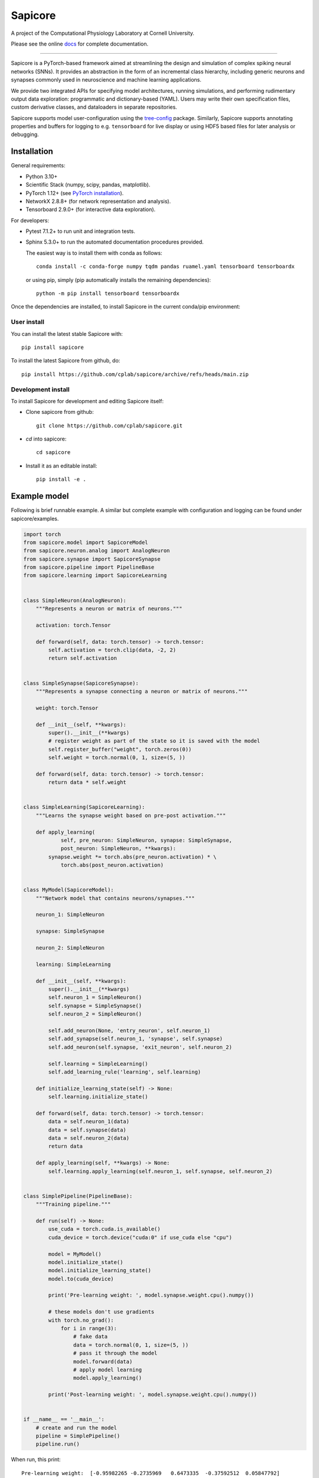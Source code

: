 Sapicore
========

A project of the Computational Physiology Laboratory at Cornell University.

Please see the online `docs <https://cplab.github.io/sapicore/index.html>`_
for complete documentation.

-----------------

Sapicore is a PyTorch-based framework aimed at streamlining the design and simulation of complex
spiking neural networks (SNNs). It provides an abstraction in the form of an incremental
class hierarchy, including generic neurons and synapses commonly used in neuroscience and
machine learning applications.

We provide two integrated APIs for specifying model architectures, running simulations, and
performing rudimentary output data exploration: programmatic and dictionary-based (YAML).
Users may write their own specification files, custom derivative classes, and dataloaders in separate
repositories.

Sapicore supports model user-configuration using the
`tree-config <https://github.com/matham/tree-config/>`_ package.
Similarly, Sapicore supports annotating properties and buffers for logging
to e.g. ``tensorboard`` for live display or using HDF5 based files for later analysis or
debugging.

Installation
------------

General requirements:

* Python 3.10+
* Scientific Stack (numpy, scipy, pandas, matplotlib).
* PyTorch 1.12+ (see `PyTorch installation <https://pytorch.org/get-started/locally/>`_).
* NetworkX 2.8.8+ (for network representation and analysis).
* Tensorboard 2.9.0+ (for interactive data exploration).

For developers:

* Pytest 7.1.2+ to run unit and integration tests.
* Sphinx 5.3.0+ to run the automated documentation procedures provided.

  The easiest way is to install them with conda as follows::

      conda install -c conda-forge numpy tqdm pandas ruamel.yaml tensorboard tensorboardx

  or using pip, simply (pip automatically installs the remaining dependencies)::

      python -m pip install tensorboard tensorboardx

Once the dependencies are installed, to install Sapicore in the current
conda/pip environment:

User install
************

You can install the latest stable Sapicore with::

    pip install sapicore

To install the latest Sapicore from github, do::

    pip install https://github.com/cplab/sapicore/archive/refs/heads/main.zip

Development install
*******************

To install Sapicore for development and editing Sapicore itself:

* Clone sapicore from github::

      git clone https://github.com/cplab/sapicore.git

* `cd` into sapicore::

      cd sapicore

* Install it as an editable install::

      pip install -e .

Example model
-------------

Following is brief runnable example. A similar but complete example with configuration and logging
can be found under sapicore/examples.

.. code-block:: python

    import torch
    from sapicore.model import SapicoreModel
    from sapicore.neuron.analog import AnalogNeuron
    from sapicore.synapse import SapicoreSynapse
    from sapicore.pipeline import PipelineBase
    from sapicore.learning import SapicoreLearning


    class SimpleNeuron(AnalogNeuron):
        """Represents a neuron or matrix of neurons."""

        activation: torch.Tensor

        def forward(self, data: torch.tensor) -> torch.tensor:
            self.activation = torch.clip(data, -2, 2)
            return self.activation


    class SimpleSynapse(SapicoreSynapse):
        """Represents a synapse connecting a neuron or matrix of neurons."""

        weight: torch.Tensor

        def __init__(self, **kwargs):
            super().__init__(**kwargs)
            # register weight as part of the state so it is saved with the model
            self.register_buffer("weight", torch.zeros(0))
            self.weight = torch.normal(0, 1, size=(5, ))

        def forward(self, data: torch.tensor) -> torch.tensor:
            return data * self.weight


    class SimpleLearning(SapicoreLearning):
        """Learns the synapse weight based on pre-post activation."""

        def apply_learning(
                self, pre_neuron: SimpleNeuron, synapse: SimpleSynapse,
                post_neuron: SimpleNeuron, **kwargs):
            synapse.weight *= torch.abs(pre_neuron.activation) * \
                torch.abs(post_neuron.activation)


    class MyModel(SapicoreModel):
        """Network model that contains neurons/synapses."""

        neuron_1: SimpleNeuron

        synapse: SimpleSynapse

        neuron_2: SimpleNeuron

        learning: SimpleLearning

        def __init__(self, **kwargs):
            super().__init__(**kwargs)
            self.neuron_1 = SimpleNeuron()
            self.synapse = SimpleSynapse()
            self.neuron_2 = SimpleNeuron()

            self.add_neuron(None, 'entry_neuron', self.neuron_1)
            self.add_synapse(self.neuron_1, 'synapse', self.synapse)
            self.add_neuron(self.synapse, 'exit_neuron', self.neuron_2)

            self.learning = SimpleLearning()
            self.add_learning_rule('learning', self.learning)

        def initialize_learning_state(self) -> None:
            self.learning.initialize_state()

        def forward(self, data: torch.tensor) -> torch.tensor:
            data = self.neuron_1(data)
            data = self.synapse(data)
            data = self.neuron_2(data)
            return data

        def apply_learning(self, **kwargs) -> None:
            self.learning.apply_learning(self.neuron_1, self.synapse, self.neuron_2)


    class SimplePipeline(PipelineBase):
        """Training pipeline."""

        def run(self) -> None:
            use_cuda = torch.cuda.is_available()
            cuda_device = torch.device("cuda:0" if use_cuda else "cpu")

            model = MyModel()
            model.initialize_state()
            model.initialize_learning_state()
            model.to(cuda_device)

            print('Pre-learning weight: ', model.synapse.weight.cpu().numpy())

            # these models don't use gradients
            with torch.no_grad():
                for i in range(3):
                    # fake data
                    data = torch.normal(0, 1, size=(5, ))
                    # pass it through the model
                    model.forward(data)
                    # apply model learning
                    model.apply_learning()

            print('Post-learning weight: ', model.synapse.weight.cpu().numpy())


    if __name__ == '__main__':
        # create and run the model
        pipeline = SimplePipeline()
        pipeline.run()

When run, this print::

    Pre-learning weight:  [-0.95982265 -0.2735969   0.6473335  -0.37592512  0.05847792]
    Post-learning weight:  [-6.0495706e-09 -8.3768668e-08  3.3906079e-05 -3.3586942e-09
      1.3144294e-32]

Authors
-------

A project of the Computational Physiology Laboratory at Cornell University.

- Neuromorphic algorithms by Ayon Borthakur and Thomas Cleland.
- Framework architecture by Matthew Einhorn and Roy Moyal.
- Simulation engine, component implementation (neurons, synapses, networks), and
  visualization tools by Roy Moyal.
